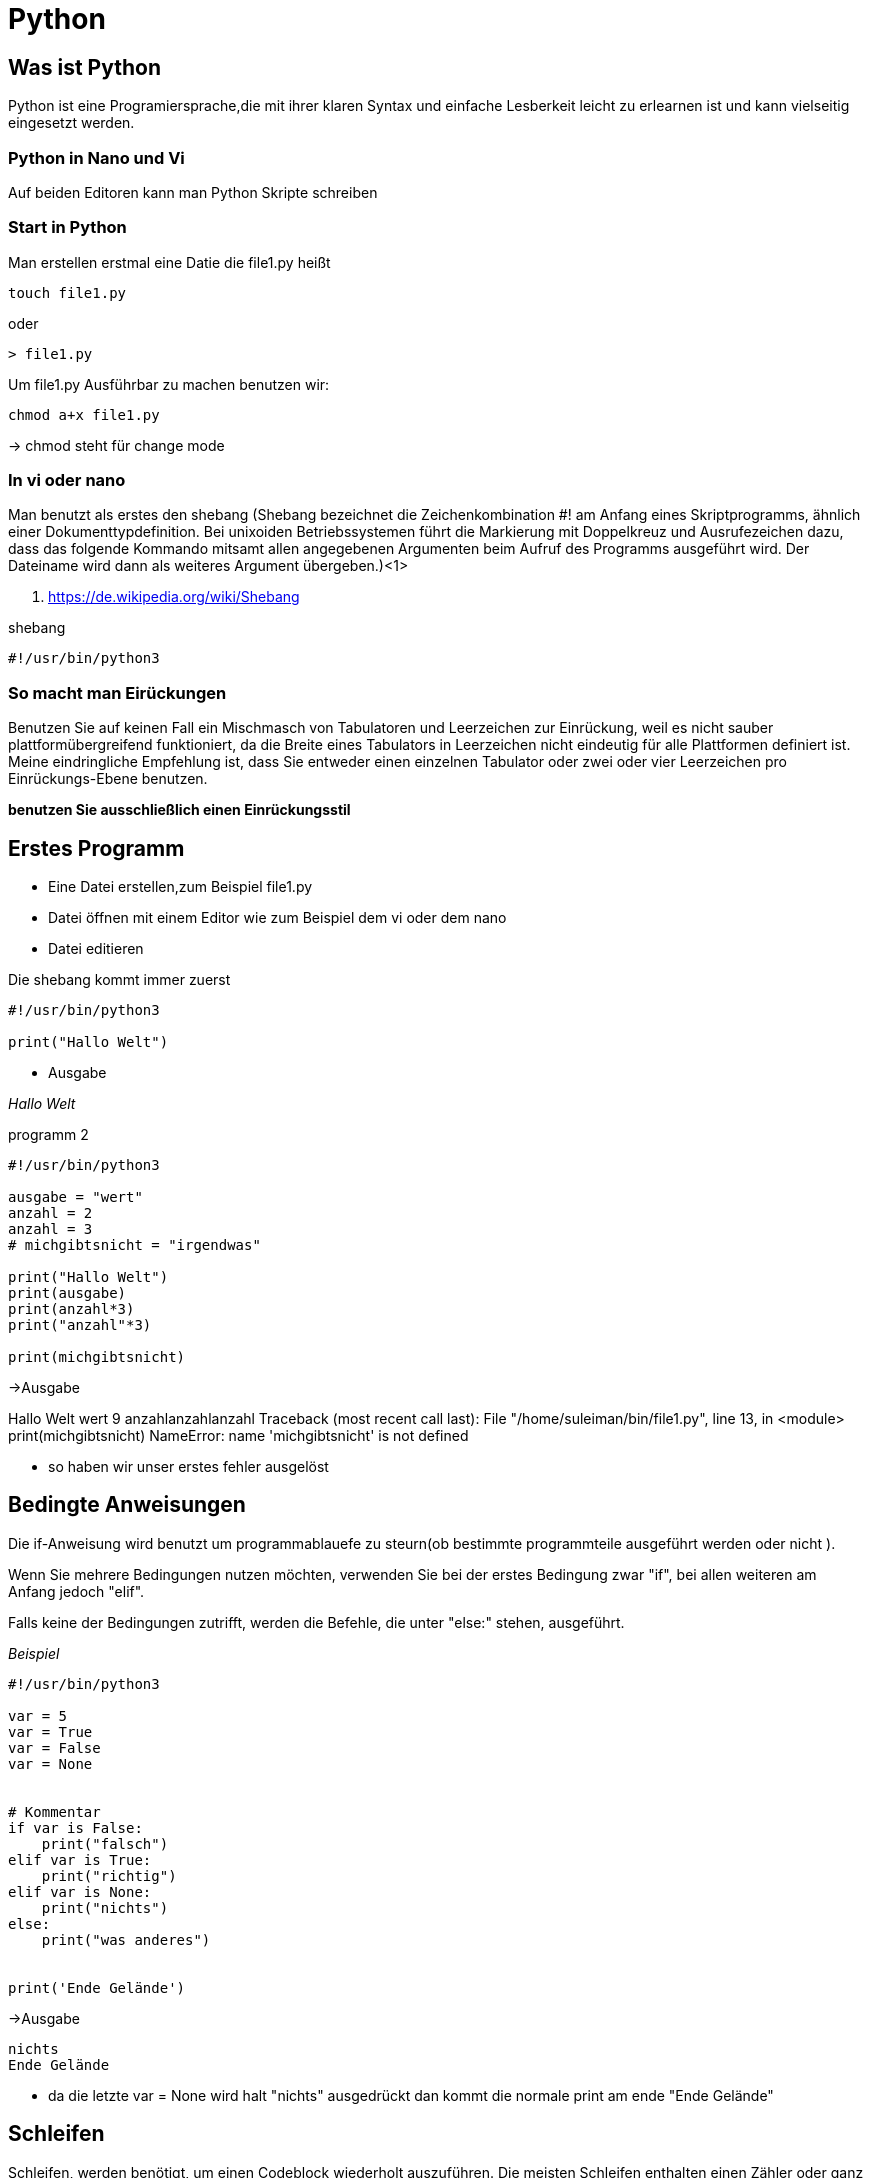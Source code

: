 = Python

== Was ist Python

Python ist eine Programiersprache,die mit ihrer klaren Syntax und einfache Lesberkeit leicht zu erlearnen ist und kann vielseitig eingesetzt werden.

=== Python in Nano und Vi

Auf beiden Editoren kann man Python Skripte schreiben

=== Start in Python

[source,bash]
.Man erstellen erstmal eine Datie die file1.py heißt

----
touch file1.py 
----

oder

----
> file1.py
----

[source,bash]
.Um file1.py Ausführbar zu machen benutzen wir:
----
chmod a+x file1.py
----
-> chmod steht für change mode

=== In vi oder nano

Man benutzt als erstes den shebang (Shebang bezeichnet die Zeichenkombination #! am Anfang eines Skriptprogramms, ähnlich einer Dokumenttypdefinition. Bei unixoiden Betriebssystemen führt die Markierung mit Doppelkreuz und Ausrufezeichen dazu, dass das folgende Kommando mitsamt allen angegebenen Argumenten beim Aufruf des Programms ausgeführt wird. Der Dateiname wird dann als weiteres Argument übergeben.)<1>

<1> https://de.wikipedia.org/wiki/Shebang 

[source,bash]
.shebang
----
#!/usr/bin/python3
----

=== So macht man Eirückungen

Benutzen Sie auf keinen Fall ein Mischmasch von Tabulatoren und Leerzeichen zur Einrückung, weil es nicht sauber plattformübergreifend funktioniert, da die Breite eines Tabulators in Leerzeichen nicht eindeutig für alle Plattformen definiert ist. Meine eindringliche Empfehlung ist, dass Sie entweder einen einzelnen Tabulator oder zwei oder vier Leerzeichen pro Einrückungs-Ebene benutzen.

*benutzen Sie ausschließlich einen Einrückungsstil*


== Erstes Programm

* Eine Datei erstellen,zum Beispiel file1.py
* Datei öffnen mit einem Editor wie zum Beispiel dem vi oder dem nano
* Datei editieren

[source,bash]
.Die shebang kommt immer zuerst
----
#!/usr/bin/python3

print("Hallo Welt")
----

* Ausgabe

_Hallo Welt_


[source,bash]
.programm 2

----
#!/usr/bin/python3

ausgabe = "wert"
anzahl = 2 
anzahl = 3 
# michgibtsnicht = "irgendwas"

print("Hallo Welt")
print(ausgabe)
print(anzahl*3)
print("anzahl"*3)

print(michgibtsnicht)
----

->Ausgabe

Hallo Welt
wert
9
anzahlanzahlanzahl
Traceback (most recent call last):
  File "/home/suleiman/bin/file1.py", line 13, in <module>
    print(michgibtsnicht)
NameError: name 'michgibtsnicht' is not defined

* so haben wir unser erstes fehler ausgelöst

== Bedingte Anweisungen

Die if-Anweisung wird benutzt um programmablauefe zu steurn(ob bestimmte programmteile ausgeführt werden oder nicht ).

Wenn Sie mehrere Bedingungen nutzen möchten, verwenden Sie bei der erstes Bedingung zwar "if", bei allen weiteren am Anfang jedoch "elif".

Falls keine der Bedingungen zutrifft, werden die Befehle, die unter "else:" stehen, ausgeführt.

[source,bash]

._Beispiel_
----
#!/usr/bin/python3

var = 5 
var = True
var = False
var = None


# Kommentar
if var is False:
    print("falsch")
elif var is True:
    print("richtig")
elif var is None:
    print("nichts")
else:
    print("was anderes")
    

print('Ende Gelände')
----

->Ausgabe

----
nichts
Ende Gelände
----

* da die letzte var = None wird halt "nichts" ausgedrückt
  dan kommt die normale print am ende "Ende Gelände"

== Schleifen

Schleifen, werden benötigt, um einen Codeblock wiederholt auszuführen. Die meisten Schleifen enthalten einen Zähler oder ganz allgemein Variablen, die vor der schleife oder innerhalb ihr berechnugen durchführen.

[source,bash]
.Im folgenden sehen wir die allgemeine Syntax der for-Schleife in Python. <teilnehmer> steht für eine Liste, ein Tupel oder ein Dictionary

----
#!/usr/bin/python3

teilnehmer = [
    {'first': 'Erna', 'last': 'Mayer'},
    {'first': 'Fred', 'last': 'Tischler'},
    {'first': 'Karsten', 'last': 'Schmidt'}] <1>
first = 'first'
x = 0
for item in teilnehmer:
    x = x + 1 # da es in eine schleife ist zählt es immer weiter 1,2,3...
    print(x) 
    print(item['last']) # mit ['last'] werd der nachname von der liste auslesen
    print(item['first']) # mit ['first'] werd der vorname von der liste ausgelesen
    print(item) # die gesamte dic
    print(item[first]) # wenn man eine variable die first heisst da dann musste man oben first = "first" hinschreiben
    print('-'*10)
----

<1> https://www.python-kurs.eu/python3_dictionaries.php

=== if in eine schleife:

[source,bash]
.Beispiel zu if in eine schleife, plus input
----
#!/usr/bin/python3


obst = ['Apfel', 'Banane', 'Birne', 'Kiwi']

eingangsfrage = input('Soll ueberhaupt etwas ausgegeben werden? [J|N]: ')

if eingangsfrage == 'j' or eingangsfrage == 'J' or eingangsfrage == 'y' or eingangsfrage == 'Y':
    for frucht in obst:
        frage = input('Soll die Frucht ausgegeben werden? [J|N]: ')
    #    if frage == 'J':
    #        print(frucht)
    #    elif frage == 'j':
    #        print(frucht)
    
        if frage == 'j' or frage == 'J' or frage == 'y' or frage == 'Y':
            print(frucht)
----

==== Was is input?

Der Eingabestring des Benutzers wird von input() interpretiert, d.h. input() liefert beispielsweise einen Integer Wert zurück, wenn der Benutzer eine ganze Zahl eingeben hat und eine Liste, wenn der Benutzer eine Liste eingegeben hat.

[source,bash]
.Beispiel
----
eingangsfrage = input('Soll ueberhaupt etwas ausgegeben werden? [J|N]: ')
----

Achte auf größ klein schreibung

==== continue/break

-Eine break in einem Schleifencode bewirkt dass an dieser Stelle mit sofortiger Wirkung die sie unmittelbar umgebende Schleife verlassen wird.
-Die continue Anweisung bewirkt dass an dieser Stelle wieder in den Schleifenkopf “gesprungen” und die nächste Prozess ausgeführt wird. Der noch folgende Teil des Schleifenrumpfs wird nicht mehr ausgeführt.

[source,bash]
.Beispiel
----
#!/usr/bin/python3


obst = ['Apfel', 'Banane', 'Birne', 'Kiwi']

#eingangsfrage = input('Soll ueberhauptnichts etwas ausgegeben werden? [J|N]: ')

for frucht in obst:
#    if eingangsfrage == 'j' or eingangsfrage == 'J' or eingangsfrage == 'y' or eingangsfrage == 'Y':
##        break
#        continue

#################################
    if frucht == 'Birne':
        continue
#################################

    frage = input('Soll die Frucht ausgegeben werden? [J|N]: ')
#    if frage == 'J':
#        print(frucht)
#    elif frage == 'j':
#        print(frucht)

    if frage == 'j' or frage == 'J' or frage == 'y' or frage == 'Y':
        print(frucht)
----

=== Parameterübergabe: Parameter und Argumente

Eine Funktion oder eine Prozedur benötigt üblicherweise Information über die Umgebung aus der heraus sie aufgerufen worden ist. Die Schnittstelle zwischen dieser Umgebung und der Funktion bzw. Prozedur, d.h. dem Funktionsrumpf (body) bzw. Prozedurrumpf, besteht aus speziellen Variablen, die man als Parameter bezeichnet. Indem man Parameter benutzt, kann man verschiedenste Objekte von "außen" innerhalb der Funktion benutzen. Die Syntax, wie man Parameter deklariert, und die Semantik, wie man die Argumente des Aufrufs an die formalen Parameter der Funktion oder Prozedur weiterleitet sind abhängig von der jeweiligen Programmiersprache.

Im vorigen Abschnitt haben wir mehrfach die Begriffe Parameter und Argumente verwendet. Bei einigen Lesern hat sich sicherlich der Eindruck eingestellt, dass die beiden Begriffe synonym sind. Auch in der Literatur werden diese Begriffe häufig synonym verwendet. Dennoch gibt es einen klar definierten Unterschied. Parameter stehen im Kopf der Funktion oder Prozedur, also in der Definition der Funktion oder Prozedur. Während Argumente beim Aufruf verwendet werden. Sie liefern die Werte für die formalen Parameter während der Laufzeit des Programmes. <2>


<2> https://www.python-kurs.eu/python3_parameter.php


